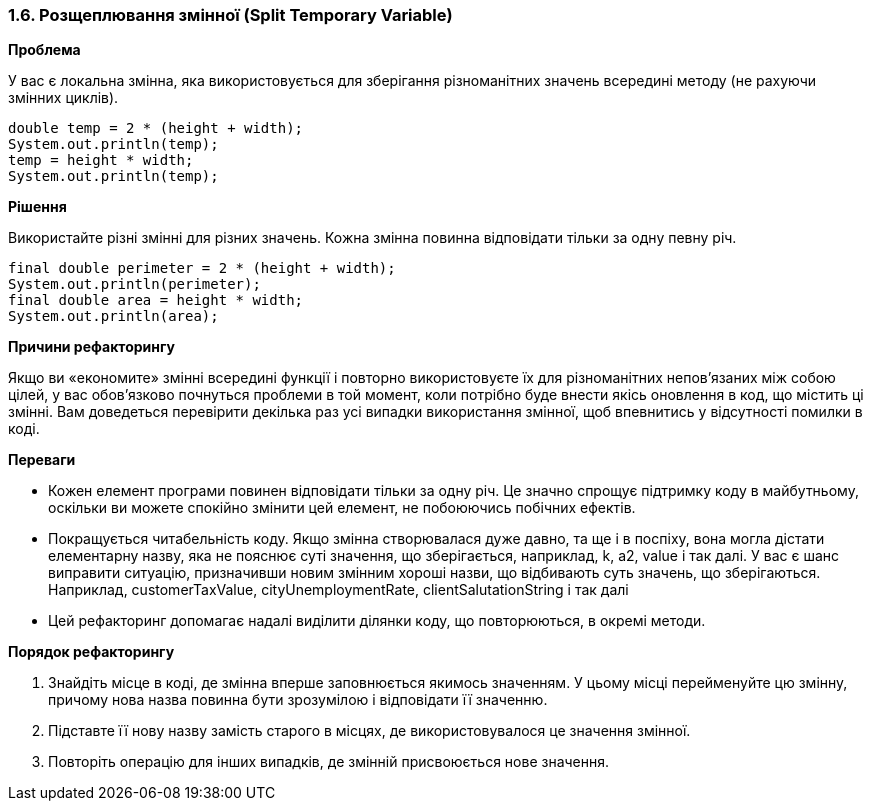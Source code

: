 === 1.6. Розщеплювання змінної (Split Temporary Variable)

*Проблема*

У вас є локальна змінна, яка використовується для зберігання різноманітних значень всередині методу (не рахуючи змінних циклів).

[source, java]
----
double temp = 2 * (height + width);
System.out.println(temp);
temp = height * width;
System.out.println(temp);
----

*Рішення*

Використайте різні змінні для різних значень. Кожна змінна повинна відповідати тільки за одну певну річ.

[source, java]
----
final double perimeter = 2 * (height + width);
System.out.println(perimeter);
final double area = height * width;
System.out.println(area);
----

*Причини рефакторингу*

Якщо ви «економите» змінні всередині функції і повторно використовуєте їх для різноманітних непов’язаних між собою цілей, у вас обов’язково почнуться проблеми в той момент, коли потрібно буде внести якісь оновлення в код, що містить ці змінні. Вам доведеться перевірити декілька раз усі випадки використання змінної, щоб впевнитись у відсутності помилки в коді.

*Переваги*

* Кожен елемент програми повинен відповідати тільки за одну річ. Це значно спрощує підтримку коду в майбутньому, оскільки ви можете спокійно змінити цей елемент, не побоюючись побічних ефектів.
* Покращується читабельність коду. Якщо змінна створювалася дуже давно, та ще і в поспіху, вона могла дістати елементарну назву, яка не пояснює суті значення, що зберігається, наприклад, k, a2, value і так далі. У вас є шанс виправити ситуацію, призначивши новим змінним хороші назви, що відбивають суть значень, що зберігаються. Наприклад, customerTaxValue, cityUnemploymentRate, clientSalutationString і так далі
* Цей рефакторинг допомагає надалі виділити ділянки коду, що повторюються, в окремі методи.

*Порядок рефакторингу*

. Знайдіть місце в коді, де змінна вперше заповнюється якимось значенням. У цьому місці перейменуйте цю змінну, причому нова назва повинна бути зрозумілою і відповідати її значенню.
. Підставте її нову назву замість старого в місцях, де використовувалося це значення змінної.
. Повторіть операцію для інших випадків, де змінній присвоюється нове значення.